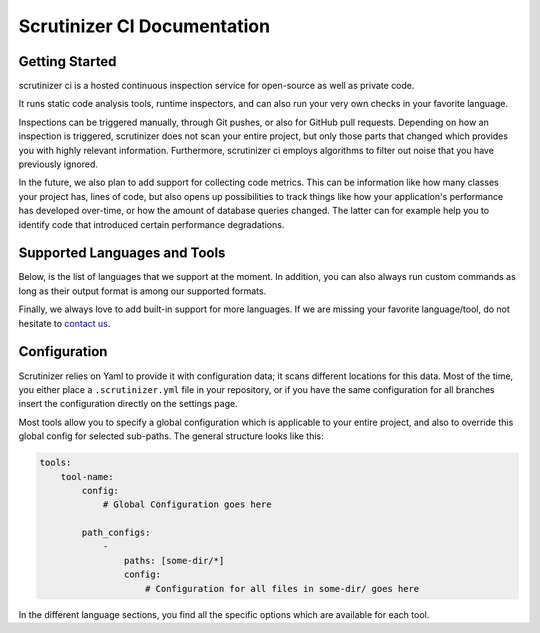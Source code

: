 Scrutinizer CI Documentation
============================

Getting Started
---------------
scrutinizer ci is a hosted continuous inspection service for open-source as well as private code.

It runs static code analysis tools, runtime inspectors, and can also run your very own checks in your favorite language.

Inspections can be triggered manually, through Git pushes, or also for GitHub pull requests. Depending on how an
inspection is triggered, scrutinizer does not scan your entire project, but only those parts that changed which provides
you with highly relevant information. Furthermore, scrutinizer ci employs algorithms to filter out noise that you have
previously ignored.

In the future, we also plan to add support for collecting code metrics. This can be information like how many classes
your project has, lines of code, but also opens up possibilities to track things like how your application's performance
has developed over-time, or how the amount of database queries changed. The latter can for example help you to identify
code that introduced certain performance degradations.

Supported Languages and Tools
-----------------------------
Below, is the list of languages that we support at the moment. In addition, you can also always run custom commands as
long as their output format is among our supported formats.

Finally, we always love to add built-in support for more languages. If we are missing your favorite language/tool, do
not hesitate to `contact us <https://github.com/scrutinizer-ci/scrutinizer/issues>`_.

.. toctree ::
    :glob:
    :titlesonly:

    tools/*/index

Configuration
-------------
Scrutinizer relies on Yaml to provide it with configuration data; it scans different locations for this data. Most of
the time, you either place a ``.scrutinizer.yml`` file in your repository, or if you have the same configuration for all
branches insert the configuration directly on the settings page.

Most tools allow you to specify a global configuration which is applicable to your entire project, and also to override
this global config for selected sub-paths. The general structure looks like this:

.. code-block :: yaml

    tools:
        tool-name:
            config:
                # Global Configuration goes here

            path_configs:
                -
                    paths: [some-dir/*]
                    config:
                        # Configuration for all files in some-dir/ goes here

In the different language sections, you find all the specific options which are available for each tool.
